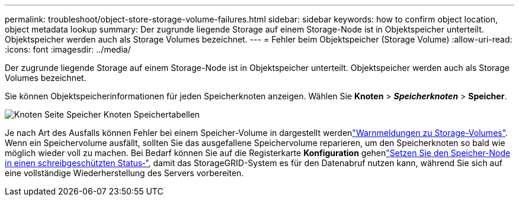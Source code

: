 ---
permalink: troubleshoot/object-store-storage-volume-failures.html 
sidebar: sidebar 
keywords: how to confirm object location, object metadata lookup 
summary: Der zugrunde liegende Storage auf einem Storage-Node ist in Objektspeicher unterteilt. Objektspeicher werden auch als Storage Volumes bezeichnet. 
---
= Fehler beim Objektspeicher (Storage Volume)
:allow-uri-read: 
:icons: font
:imagesdir: ../media/


[role="lead"]
Der zugrunde liegende Storage auf einem Storage-Node ist in Objektspeicher unterteilt. Objektspeicher werden auch als Storage Volumes bezeichnet.

Sie können Objektspeicherinformationen für jeden Speicherknoten anzeigen.  Wählen Sie *Knoten* > *_Speicherknoten_* > *Speicher*.

image::../media/nodes_page_storage_nodes_storage_tables.png[Knoten Seite Speicher Knoten Speichertabellen]

Je nach Art des Ausfalls können Fehler bei einem Speicher-Volume in dargestellt werdenlink:../monitor/alerts-reference.html["Warnmeldungen zu Storage-Volumes"]. Wenn ein Speichervolume ausfällt, sollten Sie das ausgefallene Speichervolume reparieren, um den Speicherknoten so bald wie möglich wieder voll zu machen. Bei Bedarf können Sie auf die Registerkarte *Konfiguration* gehenlink:../maintain/checking-storage-state-after-recovering-storage-volumes.html["Setzen Sie den Speicher-Node in einen schreibgeschützten Status‐"], damit das StorageGRID-System es für den Datenabruf nutzen kann, während Sie sich auf eine vollständige Wiederherstellung des Servers vorbereiten.
